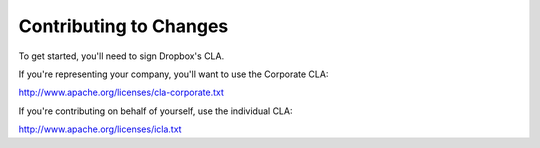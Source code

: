 Contributing to Changes
-----------------------

To get started, you'll need to sign Dropbox's CLA.

If you're representing your company, you'll want to use the Corporate CLA:

http://www.apache.org/licenses/cla-corporate.txt

If you're contributing on behalf of yourself, use the individual CLA:

http://www.apache.org/licenses/icla.txt
